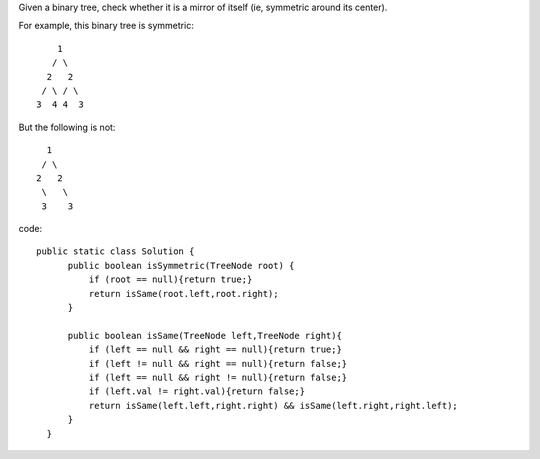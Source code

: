 Given a binary tree, check whether it is a mirror of itself (ie, symmetric around its center).

For example, this binary tree is symmetric:
::
   
       1
      / \
     2   2
    / \ / \
   3  4 4  3
   
But the following is not:
::

      1
     / \
    2   2
     \   \
     3    3 

code:
::
 
  public static class Solution {
        public boolean isSymmetric(TreeNode root) {
            if (root == null){return true;}
            return isSame(root.left,root.right);
        }

        public boolean isSame(TreeNode left,TreeNode right){
            if (left == null && right == null){return true;}
            if (left != null && right == null){return false;}
            if (left == null && right != null){return false;}
            if (left.val != right.val){return false;}
            return isSame(left.left,right.right) && isSame(left.right,right.left);
        }
    }    
